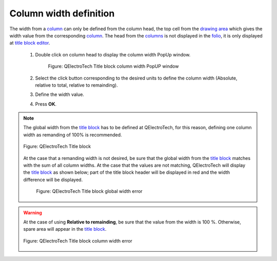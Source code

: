 .. _folio/title_block/title_block_editor/edition/column_width:

=======================
Column width definition
=======================

The width from a `column`_ can only be defined from the column head, the top cell from the `drawing area`_ 
which gives the width value from the corresponding `column`_. The head from the `columns`_ is not 
displayed in the `folio`_, it is only displayed at `title block editor`_. 

    1. Double click on column head to display the column width PopUp window.

        .. figure:: ../../../../images/qet_title_block_column_prop.png
         :align: center

        Figure: QElectroTech Title block column width PopUP window

    2. Select the click button corresponding to the desired units to define the column width (Absolute, relative to total, relative to remainding).
    3. Define the width value.
    4. Press **OK**.

.. note::

    The global width from the `title block`_ has to be defined at QElectroTech, for this reason, 
    defining one column width as remanding of 100% is recommended.

    .. figure:: ../../../../images/qet_title_block_editor_workspace.png
        :align: center

        Figure: QElectroTech Title block
    
    At the case that a remanding width is not desired, be sure that the global width from the 
    `title block`_ matches with the sum of all column widths. At the case that the values are not 
    matching, QElectroTech will display the `title block`_ as shown below; part of the title block header 
    will be displayed in red and the width difference will be displayed.  

        .. figure:: ../../../../images/qet_title_block_editor_column_width_error_relative_total.png
            :align: center

            Figure: QElectroTech Title block global width error

.. warning::

    At the case of using **Relative to remainding**, be sure that the value from the width is 100 %. 
    Otherwise, spare area will appear in the `title block`_. 

    .. figure:: ../../../../images/qet_title_block_editor_column_width_error_relative_remainding.png
        :align: center

        Figure: QElectroTech Title block column width error

.. _Title Block editor: ../../../../folio/title_block/title_block_editor/index.html
.. _Title Block: ../../../../folio/title_block/index.html
.. _column: ../../../../folio/title_block/elements/column.html
.. _columns: ../../../../folio/title_block/elements/column.html
.. _Drawing area: ../../../../folio/title_block/title_block_editor/interface/workspace.html
.. _folio: ../../../../folio/index.html